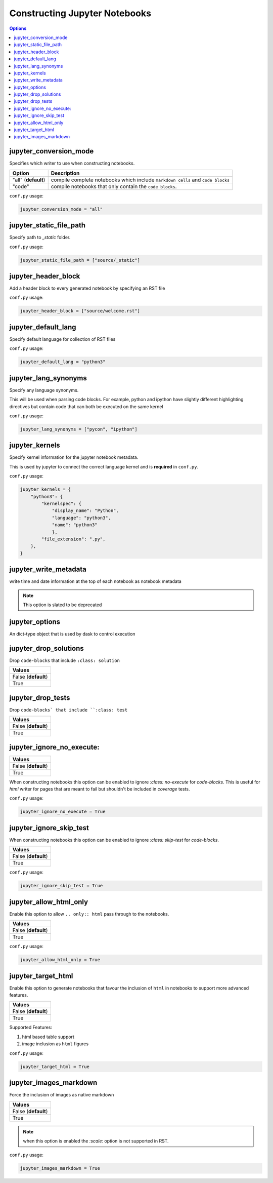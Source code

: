 .. _config_extension_notebooks:

Constructing Jupyter Notebooks
==============================

.. contents:: Options
    :depth: 1
    :local:

jupyter_conversion_mode
-----------------------  

Specifies which writer to use when constructing notebooks. 

.. list-table:: 
   :header-rows: 1

   * - Option 
     - Description
   * - "all" (**default**)
     - compile complete notebooks which include ``markdown cells`` and ``code blocks``
   * - "code"
     - compile notebooks that only contain the ``code blocks``.

``conf.py`` usage:

.. code-block:: python

    jupyter_conversion_mode = "all"

jupyter_static_file_path
-------------------------

Specify path to `_static` folder.

``conf.py`` usage:

.. code-block:: python

    jupyter_static_file_path = ["source/_static"]


jupyter_header_block
---------------------

Add a header block to every generated notebook by specifying an RST file

``conf.py`` usage:

.. code-block:: python

    jupyter_header_block = ["source/welcome.rst"]

jupyter_default_lang
--------------------

Specify default language for collection of RST files

``conf.py`` usage:

.. code-block:: python

    jupyter_default_lang = "python3"

jupyter_lang_synonyms
---------------------

Specify any language synonyms.

This will be used when parsing code blocks. For example, python and ipython 
have slightly different highlighting directives but contain code that can both be executed on
the same kernel

``conf.py`` usage:

.. code-block:: python

    jupyter_lang_synonyms = ["pycon", "ipython"]

jupyter_kernels
---------------

Specify kernel information for the jupyter notebook metadata. 

This is used by jupyter to connect the correct language kernel and is **required** in ``conf.py``.

``conf.py`` usage:

.. code-block:: python

    jupyter_kernels = {
        "python3": {
            "kernelspec": {
                "display_name": "Python",
                "language": "python3",
                "name": "python3"
                },
            "file_extension": ".py",
        },
    }

.. TODO:: 

    See Issue `196 <https://github.com/QuantEcon/sphinxcontrib-jupyter/issues/196)>`__

jupyter_write_metadata
----------------------

write time and date information at the top of each notebook as notebook metadata

.. note::

    This option is slated to be deprecated

jupyter_options
---------------

An dict-type object that is used by dask to control execution


.. TODO:: 

    This option needs to be reviewed

jupyter_drop_solutions
----------------------

Drop ``code-blocks`` that include ``:class: solution``

.. list-table:: 
   :header-rows: 1

   * - Values
   * - False (**default**)
   * - True 

.. TODO:: 

    This option needs to be reviewed

jupyter_drop_tests
------------------

Drop ``code-blocks` that include ``:class: test``

.. list-table:: 
   :header-rows: 1

   * - Values
   * - False (**default**)
   * - True 

.. TODO::

    This option needs to be reviewed

jupyter_ignore_no_execute:
--------------------------

.. list-table:: 
   :header-rows: 1

   * - Values
   * - False (**default**)
   * - True 

When constructing notebooks this option can be enabled to ignore `:class: no-execute`
for `code-blocks`. This is useful for `html` writer for pages that are meant to fail 
but shouldn't be included in `coverage` tests. 

``conf.py`` usage:

.. code-block:: python

    jupyter_ignore_no_execute = True

jupyter_ignore_skip_test
------------------------

When constructing notebooks this option can be enabled to ignore `:class: skip-test`
for `code-blocks`.

.. list-table:: 
   :header-rows: 1

   * - Values
   * - False (**default**)
   * - True

``conf.py`` usage:

.. code-block:: python

    jupyter_ignore_skip_test = True

jupyter_allow_html_only
-----------------------

Enable this option to allow ``.. only:: html`` pass through to the notebooks. 

.. list-table:: 
   :header-rows: 1

   * - Values
   * - False (**default**)
   * - True

``conf.py`` usage:

.. code-block:: python

    jupyter_allow_html_only = True

jupyter_target_html
-------------------

Enable this option to generate notebooks that favour the inclusion of ``html``
in notebooks to support more advanced features.

.. list-table:: 
   :header-rows: 1

   * - Values
   * - False (**default**)
   * - True

Supported Features:

#. html based table support
#. image inclusion as ``html`` figures

``conf.py`` usage:

.. code-block:: python

    jupyter_target_html = True


jupyter_images_markdown
-----------------------

Force the inclusion of images as native markdown

.. list-table:: 
   :header-rows: 1

   * - Values
   * - False (**default**)
   * - True

.. note::

    when this option is enabled the `:scale:` option is not supported
    in RST.

``conf.py`` usage:

.. code-block:: python

    jupyter_images_markdown = True



